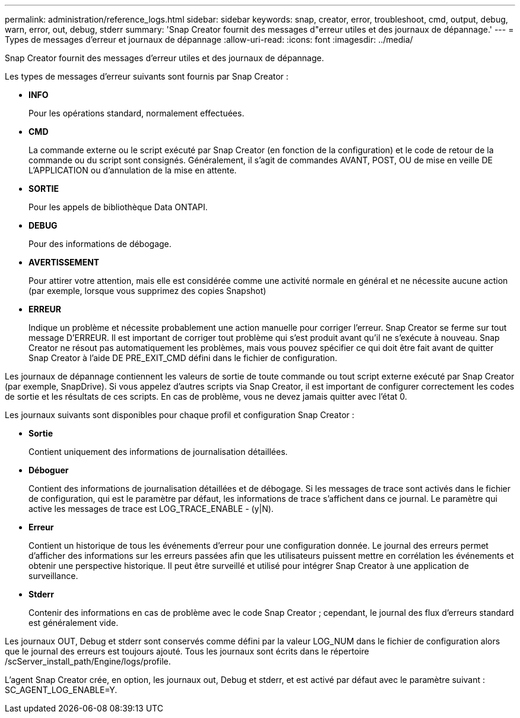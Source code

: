 ---
permalink: administration/reference_logs.html 
sidebar: sidebar 
keywords: snap, creator, error, troubleshoot, cmd, output, debug, warn, error, out, debug, stderr 
summary: 'Snap Creator fournit des messages d"erreur utiles et des journaux de dépannage.' 
---
= Types de messages d'erreur et journaux de dépannage
:allow-uri-read: 
:icons: font
:imagesdir: ../media/


[role="lead"]
Snap Creator fournit des messages d'erreur utiles et des journaux de dépannage.

Les types de messages d'erreur suivants sont fournis par Snap Creator :

* *INFO*
+
Pour les opérations standard, normalement effectuées.

* *CMD*
+
La commande externe ou le script exécuté par Snap Creator (en fonction de la configuration) et le code de retour de la commande ou du script sont consignés. Généralement, il s'agit de commandes AVANT, POST, OU de mise en veille DE L'APPLICATION ou d'annulation de la mise en attente.

* *SORTIE*
+
Pour les appels de bibliothèque Data ONTAPI.

* *DEBUG*
+
Pour des informations de débogage.

* *AVERTISSEMENT*
+
Pour attirer votre attention, mais elle est considérée comme une activité normale en général et ne nécessite aucune action (par exemple, lorsque vous supprimez des copies Snapshot)

* *ERREUR*
+
Indique un problème et nécessite probablement une action manuelle pour corriger l'erreur. Snap Creator se ferme sur tout message D'ERREUR. Il est important de corriger tout problème qui s'est produit avant qu'il ne s'exécute à nouveau. Snap Creator ne résout pas automatiquement les problèmes, mais vous pouvez spécifier ce qui doit être fait avant de quitter Snap Creator à l'aide DE PRE_EXIT_CMD défini dans le fichier de configuration.



Les journaux de dépannage contiennent les valeurs de sortie de toute commande ou tout script externe exécuté par Snap Creator (par exemple, SnapDrive). Si vous appelez d'autres scripts via Snap Creator, il est important de configurer correctement les codes de sortie et les résultats de ces scripts. En cas de problème, vous ne devez jamais quitter avec l'état 0.

Les journaux suivants sont disponibles pour chaque profil et configuration Snap Creator :

* *Sortie*
+
Contient uniquement des informations de journalisation détaillées.

* *Déboguer*
+
Contient des informations de journalisation détaillées et de débogage. Si les messages de trace sont activés dans le fichier de configuration, qui est le paramètre par défaut, les informations de trace s'affichent dans ce journal. Le paramètre qui active les messages de trace est LOG_TRACE_ENABLE - (y|N).

* *Erreur*
+
Contient un historique de tous les événements d'erreur pour une configuration donnée. Le journal des erreurs permet d'afficher des informations sur les erreurs passées afin que les utilisateurs puissent mettre en corrélation les événements et obtenir une perspective historique. Il peut être surveillé et utilisé pour intégrer Snap Creator à une application de surveillance.

* *Stderr*
+
Contenir des informations en cas de problème avec le code Snap Creator ; cependant, le journal des flux d'erreurs standard est généralement vide.



Les journaux OUT, Debug et stderr sont conservés comme défini par la valeur LOG_NUM dans le fichier de configuration alors que le journal des erreurs est toujours ajouté. Tous les journaux sont écrits dans le répertoire /scServer_install_path/Engine/logs/profile.

L'agent Snap Creator crée, en option, les journaux out, Debug et stderr, et est activé par défaut avec le paramètre suivant : SC_AGENT_LOG_ENABLE=Y.
